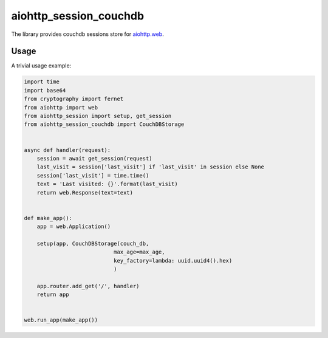 aiohttp_session_couchdb
===============
.. image:: https://travis-ci.org/alexpantyukhin/aiohttp-session-mongo.svg?branch=master
    :target: https://travis-ci.org/alexpantyukhin/aiohttp-session-mongo
.. image:: https://codecov.io/github/alexpantyukhin/aiohttp-session-mongo/coverage.svg?branch=master
    :target: https://codecov.io/github/alexpantyukhin/aiohttp-session-mongo

The library provides couchdb sessions store for `aiohttp.web`__.

.. _aiohttp_web: https://aiohttp.readthedocs.io/en/latest/web.html

__ aiohttp_web_

Usage
-----

A trivial usage example:

.. code:: python

    import time
    import base64
    from cryptography import fernet
    from aiohttp import web
    from aiohttp_session import setup, get_session
    from aiohttp_session_couchdb import CouchDBStorage


    async def handler(request):
        session = await get_session(request)
        last_visit = session['last_visit'] if 'last_visit' in session else None
        session['last_visit'] = time.time()
        text = 'Last visited: {}'.format(last_visit)
        return web.Response(text=text)


    def make_app():
        app = web.Application()

        setup(app, CouchDBStorage(couch_db,
                                max_age=max_age,
                                key_factory=lambda: uuid.uuid4().hex)
                                )

        app.router.add_get('/', handler)
        return app


    web.run_app(make_app())


